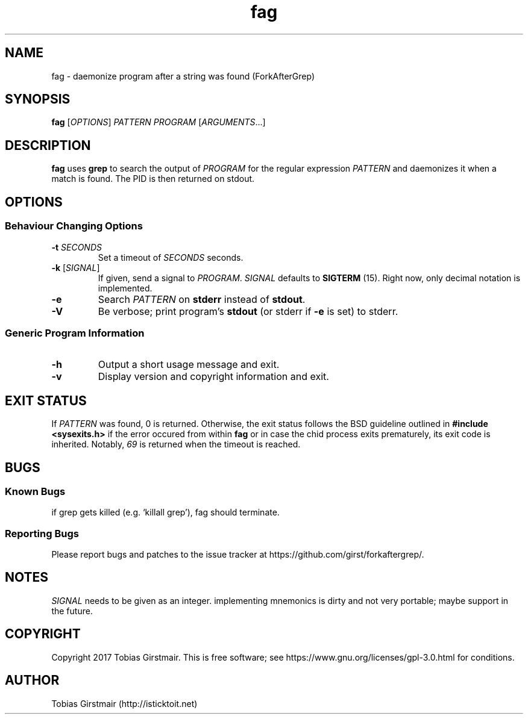 .TH fag 1 "12 August 2017" "1.0" "User Commands"
.hy 0
.SH NAME
fag \- daemonize program after a string was found (ForkAfterGrep)
.
.SH SYNOPSIS
.B fag
.RI [ OPTIONS ]
.I PATTERN
.I PROGRAM
.RI [ ARGUMENTS .\|.\|.]
.br
.SH DESCRIPTION
.B fag
uses
.B grep
to search the output of
.IR PROGRAM
for the regular expression
.IR PATTERN
and daemonizes it when a match is found. The PID is then returned on stdout. 
.SH OPTIONS
.SS "Behaviour Changing Options"
.TP
.BI \-t " SECONDS" "\fR
Set a timeout of
.I SECONDS
seconds.
.TP
.BR \-k " [" \fISIGNAL\fP "]
If given, send a signal to
.IR PROGRAM .
.I SIGNAL
defaults to 
.BR SIGTERM " (15)."
Right now, only decimal notation is implemented.
.TP
.BR \-e
Search
.IR PATTERN
on
.BR stderr
instead of 
.BR stdout .
.TP
.BR \-V
Be verbose; print program's
.BR stdout
(or stderr if
.BR \-e
is set) to stderr. 
.SS "Generic Program Information"
.TP
.B \-h
Output a short usage message and exit.
.TP
.BR \-v
Display version and copyright information and exit.
.SH EXIT STATUS
If
.IR PATTERN
was found, 0 is returned. Otherwise, the exit status follows the BSD guideline outlined in 
.B #include <sysexits.h>
if the error occured from within
.B fag
or in case the chid process exits prematurely, its exit code is inherited. Notably, \fI69\fP is returned when the timeout is reached.
.SH BUGS
.SS Known Bugs
if grep gets killed (e.g. `killall grep'), fag should terminate. 
.SS Reporting Bugs
Please report bugs and patches to the issue tracker at https://github.com/girst/forkaftergrep/. 
.SH NOTES
.IR SIGNAL
needs to be given as an integer. implementing mnemonics is dirty and not very portable; maybe support in the future.
.SH COPYRIGHT
Copyright 2017 Tobias Girstmair. This is free software; see https://www.gnu.org/licenses/gpl-3.0.html for conditions.
.SH AUTHOR
Tobias Girstmair (http://isticktoit.net)
